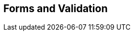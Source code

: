 [[part3]]
[part]
== Forms and Validation

[partintro]
--
Now that we've got things into production,
we'll spend a bit of time on validation,
a core topic in web development.

There's quite a lot of Django-specific content in this part,
so if you weren't familiar with Django before starting on the book,
you may find that taking a little time to run through the 
https://docs.djangoproject.com/en/5.2/intro/tutorial01/#creating-models[official Django tutorial]
will complement the next few chapters nicely.

With that said, there are lots of good lessons about TDD in general in here too!
So, alternatively, if you're not that interested in Django itself,
don't worry too much about the details,
but instead, look out for the more general principles of testing.

Here's a little preview of what we'll cover:

* Splitting tests out across multiple files.

* Using a decorator for Selenium waits/polling.

* Database-layer validation and constraints.

* HTML5 form validation in the frontend.

* The Django Forms framework.

* The tradeoffs of frameworks in general, and when to stop using them.

* How far to go when testing for possible coding errors.

* An overview of all the typical tests for Django views.

--
